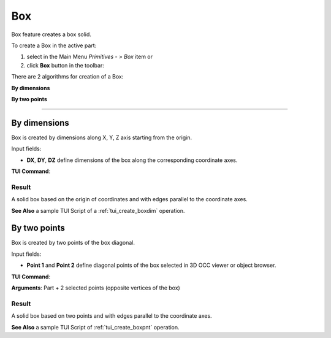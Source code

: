 .. _box_feature:

Box
===

.. |box.icon|    image:: images/box.png

Box feature creates a box solid.

To create a Box in the active part:

#. select in the Main Menu *Primitives - > Box* item  or
#. click |box.icon| **Box** button in the toolbar:

There are 2 algorithms for creation of a Box:

.. image:: images/box_dxyz_32x32.png
   :align: left
   :height: 24px

**By dimensions** 

.. image:: images/box_2pt_32x32.png
   :align: left
   :height: 24px

**By two points** 

--------------------------------------------------------------------------------

By dimensions
-------------

Box is created by dimensions along X, Y, Z axis starting from the origin.

.. image:: images/Box_dimensions.png
   :align: center

Input fields:

- **DX**, **DY**, **DZ** define dimensions of the box along the corresponding coordinate axes. 

**TUI Command**:

.. py:function:: model.addBox(Part_doc, DX, DY, DZ)
  
    :param part: The current part object.
    :param real: Size along X.
    :param real: Size along Y.
    :param real: Size along Z.
    :return: Result object.

Result
""""""

A solid box based on the origin of coordinates and with edges parallel to the coordinate axes.

.. image:: images/Box1.png
	   :align: center

**See Also** a sample TUI Script of a :ref:`tui_create_boxdim` operation.

By two points
-------------

Box is created by two points of the box diagonal.

.. image:: images/Box_2points.png
	 :align: center

Input fields:

- **Point 1** and **Point 2**  define diagonal points of the box selected in 3D OCC viewer or object browser.
  
**TUI Command**:

.. py:function:: model.addBox(Part_doc, point1, point2)

    :param part: The current part object.
    :param object: First vertex of diagonal.
    :param object: Second vertex of diagonal.
    :return: Result object.

**Arguments**:   Part + 2 selected points (opposite vertices of the box)

Result
""""""

A solid box based on two points and with edges parallel to the coordinate axes.

.. image:: images/Box2.png
	   :align: center
		   
.. centered::
   Created boxes

**See Also** a sample TUI Script of :ref:`tui_create_boxpnt` operation.
